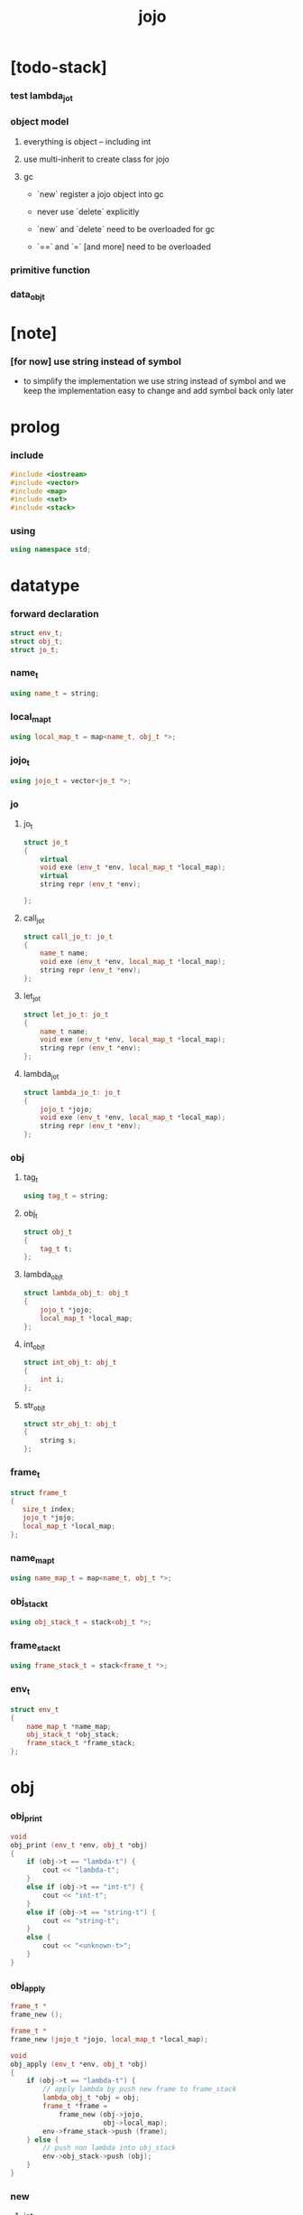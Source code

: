 #+property: tangle jojo.cpp
#+title: jojo

* [todo-stack]

*** test lambda_jo_t

*** object model

***** everything is object -- including int

***** use multi-inherit to create class for jojo

***** gc

      - `new` register a jojo object into gc

      - never use `delete` explicitly

      - `new` and `delete` need to be overloaded for gc

      - `==` and `=` [and more]
        need to be overloaded

*** primitive function

*** data_obj_t

* [note]

*** [for now] use string instead of symbol

    - to simplify the implementation
      we use string instead of symbol
      and we keep the implementation easy to change
      and add symbol back only later

* prolog

*** include

    #+begin_src cpp
    #include <iostream>
    #include <vector>
    #include <map>
    #include <set>
    #include <stack>
    #+end_src

*** using

    #+begin_src cpp
    using namespace std;
    #+end_src

* datatype

*** forward declaration

    #+begin_src cpp
    struct env_t;
    struct obj_t;
    struct jo_t;
    #+end_src

*** name_t

    #+begin_src cpp
    using name_t = string;
    #+end_src

*** local_map_t

    #+begin_src cpp
    using local_map_t = map<name_t, obj_t *>;
    #+end_src

*** jojo_t

    #+begin_src cpp
    using jojo_t = vector<jo_t *>;
    #+end_src

*** jo

***** jo_t

      #+begin_src cpp
      struct jo_t
      {
          virtual
          void exe (env_t *env, local_map_t *local_map);
          virtual
          string repr (env_t *env);

      };
      #+end_src

***** call_jo_t

      #+begin_src cpp
      struct call_jo_t: jo_t
      {
          name_t name;
          void exe (env_t *env, local_map_t *local_map);
          string repr (env_t *env);
      };
      #+end_src

***** let_jo_t

      #+begin_src cpp
      struct let_jo_t: jo_t
      {
          name_t name;
          void exe (env_t *env, local_map_t *local_map);
          string repr (env_t *env);
      };
      #+end_src

***** lambda_jo_t

      #+begin_src cpp
      struct lambda_jo_t: jo_t
      {
          jojo_t *jojo;
          void exe (env_t *env, local_map_t *local_map);
          string repr (env_t *env);
      };
      #+end_src

*** obj

***** tag_t

      #+begin_src cpp
      using tag_t = string;
      #+end_src

***** obj_t

      #+begin_src cpp
      struct obj_t
      {
          tag_t t;
      };
      #+end_src

***** lambda_obj_t

      #+begin_src cpp
      struct lambda_obj_t: obj_t
      {
          jojo_t *jojo;
          local_map_t *local_map;
      };
      #+end_src

***** int_obj_t

      #+begin_src cpp
      struct int_obj_t: obj_t
      {
          int i;
      };
      #+end_src

***** str_obj_t

      #+begin_src cpp
      struct str_obj_t: obj_t
      {
          string s;
      };
      #+end_src

*** frame_t

    #+begin_src cpp
    struct frame_t
    {
       size_t index;
       jojo_t *jojo;
       local_map_t *local_map;
    };
    #+end_src

*** name_map_t

    #+begin_src cpp
    using name_map_t = map<name_t, obj_t *>;
    #+end_src

*** obj_stack_t

    #+begin_src cpp
    using obj_stack_t = stack<obj_t *>;
    #+end_src

*** frame_stack_t

    #+begin_src cpp
    using frame_stack_t = stack<frame_t *>;
    #+end_src

*** env_t

    #+begin_src cpp
    struct env_t
    {
        name_map_t *name_map;
        obj_stack_t *obj_stack;
        frame_stack_t *frame_stack;
    };
    #+end_src

* obj

*** obj_print

    #+begin_src cpp
    void
    obj_print (env_t *env, obj_t *obj)
    {
        if (obj->t == "lambda-t") {
            cout << "lambda-t";
        }
        else if (obj->t == "int-t") {
            cout << "int-t";
        }
        else if (obj->t == "string-t") {
            cout << "string-t";
        }
        else {
            cout << "<unknown-t>";
        }
    }
    #+end_src

*** obj_apply

    #+begin_src cpp
    frame_t *
    frame_new ();

    frame_t *
    frame_new (jojo_t *jojo, local_map_t *local_map);

    void
    obj_apply (env_t *env, obj_t *obj)
    {
        if (obj->t == "lambda-t") {
            // apply lambda by push new frame to frame_stack
            lambda_obj_t *obj = obj;
            frame_t *frame =
                frame_new (obj->jojo,
                           obj->local_map);
            env->frame_stack->push (frame);
        } else {
            // push non lambda into obj_stack
            env->obj_stack->push (obj);
        }
    }
    #+end_src

*** new

***** int_obj_new

      #+begin_src cpp
      int_obj_t *
      int_obj_new (int i)
      {
          int_obj_t *int_obj = new int_obj_t;
          int_obj->t = "int-t";
          int_obj->i = i;
          return int_obj;
      }
      #+end_src

***** str_obj_new

      #+begin_src cpp
      str_obj_t *
      str_obj_new (string s)
      {
          str_obj_t *str_obj = new str_obj_t;
          str_obj->t = "string-t";
          str_obj->s = s;
          return str_obj;
      }
      #+end_src

***** lambda_obj_new

      #+begin_src cpp
      lambda_obj_t *
      lambda_obj_new (jojo_t* jojo, local_map_t *local_map)
      {
          lambda_obj_t *lambda_obj = new lambda_obj_t;
          lambda_obj->t = "lambda-t";
          lambda_obj->jojo = jojo;
          lambda_obj->local_map = local_map;
          return lambda_obj;
      }
      #+end_src

* jojo

*** jojo_new

    #+begin_src cpp
    jojo_t *
    jojo_new ()
    {
        return new vector<jo_t *>;
    }
    #+end_src

*** jojo_print

    #+begin_src cpp
    void
    jojo_print (env_t *env,
                jojo_t *jojo)
    {
        for (auto &jo: *jojo)
            cout << jo->repr (env) << " ";
    }
    #+end_src

*** jojo_print_with_index

    #+begin_src cpp
    void
    jojo_print_with_index (env_t *env,
                           jojo_t *jojo,
                           size_t index)
    {
        jojo_t::iterator it;
        for (it = jojo->begin ();
             it != jojo->end ();
             it++) {
            size_t it_index = it - jojo->begin ();
            jo_t *jo = *it;
            if (index == it_index) {
                cout << "->> " << jo->repr (env) << " ";
            }
            else {
                cout << jo->repr (env) << " ";
            }
        }
    }
    #+end_src

* local_map

*** local_map_new

    #+begin_src cpp
    local_map_t *
    local_map_new ()
    {
        return new local_map_t;
    }
    #+end_src

* frame

*** frame_new

    #+begin_src cpp
    frame_t *
    frame_new ()
    {
        frame_t *frame = new frame_t;
        frame->index = 0;
        frame->jojo = jojo_new ();
        frame->local_map = local_map_new ();
        return frame;
    }

    frame_t *
    frame_new (jojo_t *jojo, local_map_t *local_map)
    {
        frame_t *frame = new frame_t;
        frame->index = 0;
        frame->jojo = jojo;
        frame->local_map = local_map;
        return frame;
    }
    #+end_src

*** frame_report

    #+begin_src cpp
    void
    frame_report (env_t *env, frame_t *frame)
    {
        cout << "  - ["
             << frame->index+1
             << "/"
             << frame->jojo->size ()
             << "] ";
        jojo_print_with_index (env, frame->jojo, frame->index);
        cout << "\n";

        cout << "  - local_map # " << frame->local_map->size () << "\n";
        for (auto &kv: *(frame->local_map)) {
            cout << "    " << kv.first << " : ";
            obj_print (env, kv.second);
            cout << "\n";
        }
    }
    #+end_src

* name_map

*** name_map_new

    #+begin_src cpp
    name_map_t *
    name_map_new ()
    {
        return new name_map_t;
    }
    #+end_src

*** name_map_report

    #+begin_src cpp
    void
    name_map_report (env_t *env)
    {
        cout << "- name_map # " << env->name_map->size () << "\n";
        for (auto &kv: *(env->name_map)) {
            cout << "  " << kv.first << " : ";
            obj_print (env, kv.second);
            cout << "\n";
        }
    }
    #+end_src

* obj_stack

*** obj_stack_new

    #+begin_src cpp
    obj_stack_t *
    obj_stack_new ()
    {
        return new obj_stack_t;
    }
    #+end_src

*** frame_stack_report

    #+begin_src cpp
    void
    frame_stack_report (env_t *env)
    {
        cout << "- frame_stack # " << env->frame_stack->size () << "\n";
        frame_stack_t frame_stack = *(env->frame_stack);
        while (!frame_stack.empty ()) {
           frame_t *frame = frame_stack.top ();
           frame_report (env, frame);
           frame_stack.pop ();
        }
    }
    #+end_src

* frame_stack

*** frame_stack_new

    #+begin_src cpp
    frame_stack_t *
    frame_stack_new ()
    {
        return new frame_stack_t;
    }
    #+end_src

*** obj_stack_report

    #+begin_src cpp
    void
    obj_stack_report (env_t *env)
    {
        cout << "- obj_stack # " << env->obj_stack->size () << "\n";
        cout << "  ";
        obj_stack_t obj_stack = *(env->obj_stack);
        while (!obj_stack.empty ()) {
            obj_t *obj = obj_stack.top ();
            obj_print (env, obj);
            cout << " ";
            obj_stack.pop ();
        }
        cout << "\n";
    }
    #+end_src

* env

*** env_new

    #+begin_src cpp
    env_t *
    env_new ()
    {
        env_t *env = new env_t;
        env->name_map = name_map_new ();
        env->obj_stack = obj_stack_new ();
        env->frame_stack = frame_stack_new ();
        return env;
    }
    #+end_src

*** env_step

    #+begin_src cpp
    void
    env_step (env_t *env)
    {
        frame_t *frame = env->frame_stack->top ();
        size_t size = frame->jojo->size ();
        size_t index = frame->index;

        // handle empty jojo
        if (index >= size) {
            env->frame_stack->pop ();
            return;
        }

        // get jo only for non empty jojo
        jojo_t jojo = *(frame->jojo);
        jo_t *jo = jojo [index];

        frame->index++;

        // handle proper tail call
        if (index+1 == size)
            env->frame_stack->pop ();

        // since the last frame might be drop,
        //   we pass local_map the last frame
        //   as an extra argument.
        jo->exe (env, frame->local_map);
    }
    #+end_src

*** env_run

    #+begin_src cpp
    void
    env_run (env_t *env)
    {
        while (!env->frame_stack->empty ())
            env_step (env);
    }
    #+end_src

*** env_report

***** env_report

      #+begin_src cpp
      void
      env_report (env_t *env)
      {
          name_map_report (env);
          frame_stack_report (env);
          obj_stack_report (env);
          cout << "\n";
      }
      #+end_src

* jo

*** exe

***** jo_t::exe

      #+begin_src cpp
      void
      jo_t::exe (env_t *env, local_map_t *local_map)
      {
          cout << "fatal error : unknown jo" << "\n";
      }
      #+end_src

***** call_jo_t::exe

      #+begin_src cpp
      void
      call_jo_t::exe (env_t *env, local_map_t *local_map)
      {
          // local_map first
          auto it = local_map->find (this->name);
          if (it != local_map->end ()) {
              obj_apply (env, it->second);
              return;
          }
          // name_map second
          it = env->name_map->find (this->name);
          if (it != env->name_map->end ()) {
              obj_apply (env, it->second);
              return;
          }
          cout << "fatal error ! unknown name : "
               << this->name
               << "\n";
      }
      #+end_src

***** let_jo_t::exe

      #+begin_src cpp
      void
      let_jo_t::exe (env_t *env, local_map_t *local_map)
      {
           obj_t *obj = env->obj_stack->top ();
           env->obj_stack->pop ();
           local_map->insert (pair<name_t, obj_t *> (this->name, obj));
      }
      #+end_src

***** lambda_jo_t::exe

      #+begin_src cpp
      void
      lambda_jo_t::exe (env_t *env, local_map_t *local_map)
      {
          // create lambda_obj_t by closure
          // and push it to obj_stack
          frame_t *frame = env->frame_stack->top ();
          lambda_obj_t *lambda_obj =
              lambda_obj_new (this->jojo, frame->local_map);
          env->obj_stack->push (lambda_obj);
      }
      #+end_src

*** repr

***** jo_t::repr

      #+begin_src cpp
      string
      jo_t::repr (env_t *env)
      {
          return "(unknown)";
      }
      #+end_src

***** call_jo_t::repr

      #+begin_src cpp
      string
      call_jo_t::repr (env_t *env)
      {
          return "(call " + this->name + ")";
      }
      #+end_src

***** let_jo_t::repr

      #+begin_src cpp
      string
      let_jo_t::repr (env_t *env)
      {
          return "(let " + this->name + ")";
      }
      #+end_src

***** lambda_jo_t::repr

      #+begin_src cpp
      string
      lambda_jo_t::repr (env_t *env)
      {
          return "(lambda)";
      }
      #+end_src

*** new

***** call_jo_new

      #+begin_src cpp
      call_jo_t *
      call_jo_new (name_t name)
      {
          call_jo_t *call_jo = new call_jo_t;
          call_jo->name = name;
          return call_jo;
      }
      #+end_src

***** let_jo_new

      #+begin_src cpp
      let_jo_t *
      let_jo_new (name_t name)
      {
          let_jo_t *let_jo = new let_jo_t;
          let_jo->name = name;
          return let_jo;
      }
      #+end_src

***** lambda_jo_new

      #+begin_src cpp
      lambda_jo_t *
      lambda_jo_new (jojo_t *jojo)
      {
          lambda_jo_t *lambda_jo = new lambda_jo_t;
          lambda_jo->jojo = jojo;
          return lambda_jo;
      }

      lambda_jo_t *
      lambda_jo_new (jojo_t jojo)
      {
          lambda_jo_t *lambda_jo = new lambda_jo_t;
          lambda_jo->jojo = &jojo;
          return lambda_jo;
      }
      #+end_src

* epilog

*** main

    #+begin_src cpp
    int
    main ()
    {
        env_t *env = env_new ();

        str_obj_t *s1 = str_obj_new ("s1");
        str_obj_t *s2 = str_obj_new ("s2");

        name_map_t env_name_map = {
            {"k1", s1},
            {"k2", s2},
        };
        env->name_map = &env_name_map;

        jojo_t jojo = {
            call_jo_new ("k1"),
            call_jo_new ("k2"),
            let_jo_new ("v"),
            call_jo_new ("v"),
            lambda_jo_new ({
                call_jo_new ("k1"),
                call_jo_new ("k2"),
            }),
            call_jo_new ("v"),
        };

        frame_t *frame = frame_new (&jojo, local_map_new ());

        env->frame_stack->push (frame);

        env_report (env);
        env_run (env);
        env_report (env);
    }
    #+end_src
